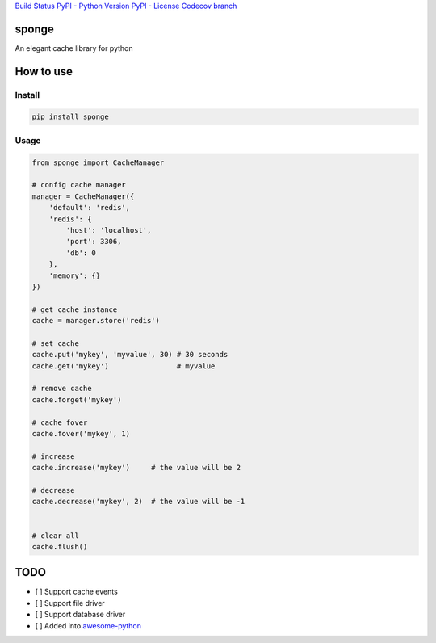 `Build Status <https://travis-ci.org/IamBusy/sponge>`__ `PyPI - Python
Version <https://pypi.org/project/sponge/#description>`__ `PyPI -
License <https://pypi.org/project/sponge/#description>`__ `Codecov
branch <https://codecov.io/gh/IamBusy/sponge>`__

sponge
======

An elegant cache library for python

How to use
==========

Install
~~~~~~~

.. code:: bash

   pip install sponge

Usage
~~~~~

.. code:: python

   from sponge import CacheManager

   # config cache manager
   manager = CacheManager({
       'default': 'redis',
       'redis': {
           'host': 'localhost',
           'port': 3306,
           'db': 0
       },
       'memory': {}
   })

   # get cache instance
   cache = manager.store('redis')

   # set cache
   cache.put('mykey', 'myvalue', 30) # 30 seconds
   cache.get('mykey')                # myvalue

   # remove cache
   cache.forget('mykey')

   # cache fover
   cache.fover('mykey', 1)

   # increase
   cache.increase('mykey')     # the value will be 2

   # decrease
   cache.decrease('mykey', 2)  # the value will be -1


   # clear all
   cache.flush()

TODO
====

-  [ ] Support cache events
-  [ ] Support file driver
-  [ ] Support database driver
-  [ ] Added into
   `awesome-python <https://github.com/vinta/awesome-python>`__
